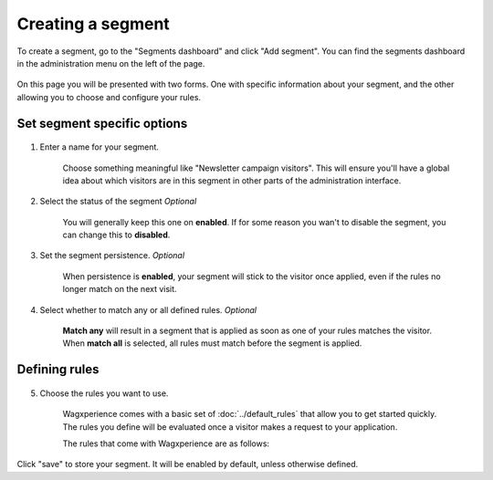 Creating a segment
==================

To create a segment, go to the "Segments dashboard" and click "Add segment".
You can find the segments dashboard in the administration menu on the left of
the page.

.. figure:: ../_static/images/segment_dashboard_header.png
   :alt: The segment dashboard header containing the "Add segment" button.

On this page you will be presented with two forms. One with specific information
about your segment, and the other allowing you to choose and configure your
rules.


Set segment specific options
^^^^^^^^^^^^^^^^^^^^^^^^^^^^

.. figure:: ../_static/images/edit_segment_specifics.png
   :alt: The form that allows you to configure specific segment options.

1. Enter a name for your segment.

    Choose something meaningful like "Newsletter campaign visitors". This will
    ensure you'll have a global idea about which visitors are in this segment in
    other parts of the administration interface.

2. Select the status of the segment *Optional*

    You will generally keep this one on **enabled**. If for some reason you wan't
    to disable the segment, you can change this to **disabled**.

3. Set the segment persistence. *Optional*

    When persistence is **enabled**, your segment will stick to the visitor once
    applied, even if the rules no longer match on the next visit.

4. Select whether to match any or all defined rules. *Optional*

    **Match any** will result in a segment that is applied as soon as one of
    your rules matches the visitor. When **match all** is selected, all rules
    must match before the segment is applied.


Defining rules
^^^^^^^^^^^^^^

.. figure:: ../_static/images/edit_segment_rules.png
   :alt: The form that allows you to set the rules for a segment.

5. Choose the rules you want to use.

    Wagxperience comes with a basic set of :doc:`../default_rules` that allow
    you to get started quickly. The rules you define will be evaluated once a
    visitor makes a request to your application.

    The rules that come with Wagxperience are as follows:

    .. toctree::
       :maxdepth: 2

       ../default_rules

Click "save" to store your segment. It will be enabled by default, unless
otherwise defined.
